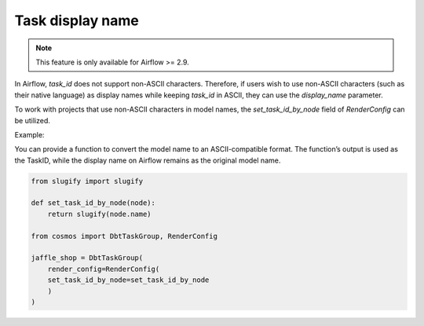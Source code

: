 .. _task-display-name:

Task display name
================

.. note::
    This feature is only available for Airflow >= 2.9.

In Airflow, `task_id` does not support non-ASCII characters. Therefore, if users wish to use non-ASCII characters (such as their native language) as display names while keeping `task_id` in ASCII, they can use the `display_name` parameter.

To work with projects that use non-ASCII characters in model names, the `set_task_id_by_node` field of `RenderConfig` can be utilized.

Example:

You can provide a function to convert the model name to an ASCII-compatible format. The function’s output is used as the TaskID, while the display name on Airflow remains as the original model name.

.. code-block:: python

    from slugify import slugify

    def set_task_id_by_node(node):
        return slugify(node.name)

    from cosmos import DbtTaskGroup, RenderConfig

    jaffle_shop = DbtTaskGroup(
        render_config=RenderConfig(
        set_task_id_by_node=set_task_id_by_node
        )
    )
